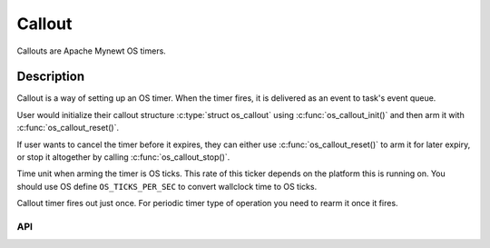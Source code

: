 Callout
=======

Callouts are Apache Mynewt OS timers.

Description
~~~~~~~~~~~

Callout is a way of setting up an OS timer. When the timer fires, it is
delivered as an event to task's event queue.

User would initialize their callout structure :c:type:`struct os_callout` using
:c:func:`os_callout_init()` and then arm it with :c:func:`os_callout_reset()`.

If user wants to cancel the timer before it expires, they can either use
:c:func:`os_callout_reset()` to arm it for later expiry, or stop it altogether
by calling :c:func:`os_callout_stop()`.

Time unit when arming the timer is OS ticks. This rate of this ticker
depends on the platform this is running on. You should use OS define
``OS_TICKS_PER_SEC`` to convert wallclock time to OS ticks.

Callout timer fires out just once. For periodic timer type of operation
you need to rearm it once it fires.


API
-----------------

.. doxygengroup:: OSCallouts
    :content-only:
    :members:
